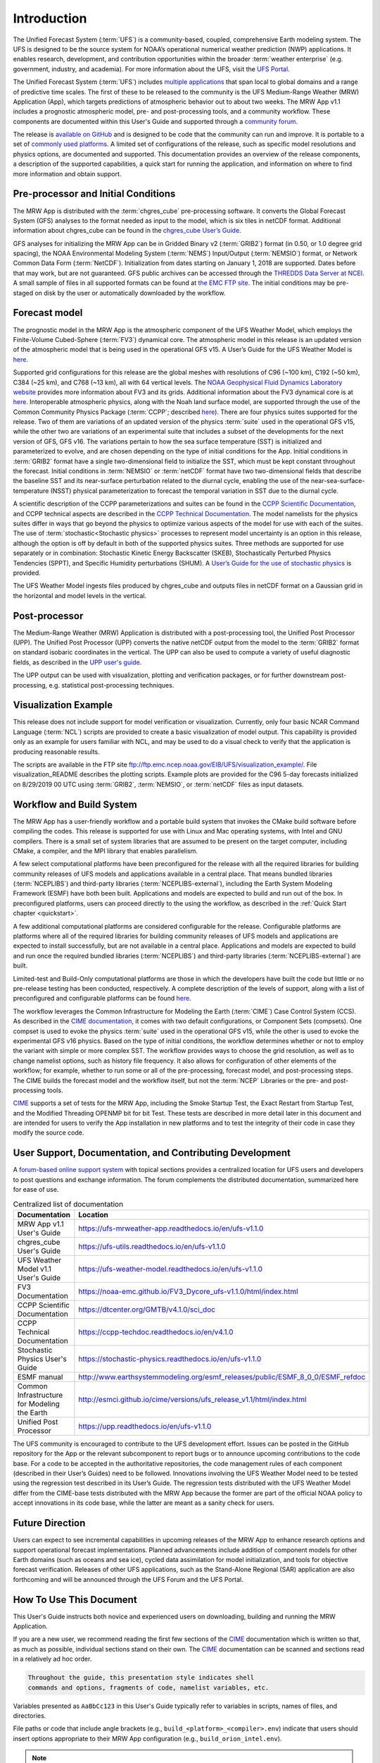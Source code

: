 .. _introduction:

=============
Introduction
=============

The Unified Forecast System (:term:`UFS`) is a community-based, coupled, comprehensive
Earth modeling system. The UFS is designed to be the source system for NOAA’s
operational numerical weather prediction (NWP) applications. It enables research, development, and contribution opportunities within the broader :term:`weather enterprise` (e.g. government, industry, and academia). For more information about the UFS, visit the `UFS Portal <https://ufscommunity.org/>`__.

The Unified Forecast System (:term:`UFS`) includes `multiple applications <https://ufscommunity.org/science/aboutapps/>`__ that span local to global domains and a range of predictive time scales. 
The first of these to be released to the community is the UFS Medium-Range
Weather (MRW) Application (App), which targets predictions of atmospheric
behavior out to about two weeks. The MRW App v1.1 includes a prognostic
atmospheric model, pre- and post-processing tools, and a community workflow. These components are documented within this User's Guide and supported through a `community forum <https://forums.ufscommunity.org/>`_. 

The release is `available on GitHub <https://github.com/ufs-community/ufs-mrweather-app/tree/release/public-v1>`__ and is designed to be code that the community can run and improve. It is portable to a set of `commonly used platforms <https://github.com/ufs-community/ufs-mrweather-app/wiki/Supported-Platforms-and-Compilers-for-UFS-Medium-Range-Weather-App-release-v1.1>`__. A limited set of configurations of the release, such as specific model resolutions and physics options, are documented and supported. This documentation provides an overview of the release components, a
description of the supported capabilities, a quick start for running the
application, and information on where to find more information and obtain support.

..
   COMMENT: Update release number/links

Pre-processor and Initial Conditions
====================================
The MRW App is distributed with the :term:`chgres_cube` pre-processing software.
It converts the Global Forecast System (GFS) analyses to the format needed as
input to the model, which is six tiles in netCDF format. Additional information
about chgres_cube can be found in the `chgres_cube User’s Guide <https://ufs-utils.readthedocs.io/en/ufs-v1.1.0/>`__.

GFS analyses for initializing the MRW App can be in Gridded Binary
v2 (:term:`GRIB2`) format (in 0.50, or 1.0 degree grid spacing),  the NOAA Environmental
Modeling System (:term:`NEMS`) Input/Output (:term:`NEMSIO`) format, or Network Common Data Form (:term:`NetCDF`). Initialization from dates starting on January 1, 2018 are supported. Dates
before that may work, but are not guaranteed. GFS public archives can be
accessed through  the `THREDDS Data Server at NCEI <https://www.ncei.noaa.gov/thredds/model/gfs.html>`__.
A small sample of files in all supported formats can be found at `the EMC FTP site <https://ftp.emc.ncep.noaa.gov/EIB/UFS/>`__. The initial conditions may be pre-staged on disk by the user or
automatically downloaded by the workflow.

Forecast model
==============

The prognostic model in the MRW App is the atmospheric component
of the UFS Weather Model, which employs the Finite-Volume Cubed-Sphere (:term:`FV3`)
dynamical core. The atmospheric model in this release is an updated version
of the atmospheric model that is being used in the operational GFS v15.
A User’s Guide for the UFS Weather Model is `here <https://ufs-weather-model.readthedocs.io/en/ufs-v1.1.0>`__.

Supported grid configurations for this release are the global meshes with
resolutions of C96 (~100 km), C192 (~50 km), C384 (~25 km), and C768 (~13 km),
all with 64 vertical levels. The `NOAA Geophysical Fluid Dynamics Laboratory website <https://www.gfdl.noaa.gov/fv3>`__ provides more information about FV3 and its grids. Additional information about the FV3 dynamical core is at `here <https://noaa-emc.github.io/FV3_Dycore_ufs-v1.1.0/html/index.html>`__.
Interoperable atmospheric physics, along with the Noah land surface model, are
supported through the use of the Common Community Physics Package (:term:`CCPP`;
described `here <https://dtcenter.org/community-code/common-community-physics-package-ccpp>`__).
There are four physics suites supported for the release.
Two of them are variations of an updated version of the physics :term:`suite` used in
the operational GFS v15, while the other two are variations of an experimental
suite that includes a subset of the developments for the next version of GFS,
GFS v16. The variations pertain to how the sea surface temperature (SST) is
initialized and parameterized to evolve, and are chosen depending on the type
of initial conditions for the App. Initial conditions in :term:`GRIB2` format have a
single two-dimensional field to initialize the SST, which must be kept constant
throughout the forecast. Initial conditions in :term:`NEMSIO` or :term:`netCDF` format have two two-dimensional fields that describe the baseline SST and its near-surface perturbation related
to the diurnal cycle, enabling the use of the near-sea-surface-temperature (NSST)
physical parameterization to forecast the temporal variation in SST due to the diurnal cycle.

A scientific description of the CCPP parameterizations and suites can be found in the
`CCPP Scientific Documentation <https://dtcenter.org/GMTB/v4.1.0/sci_doc>`__, and
CCPP technical aspects are described in the `CCPP Technical Documentation <https://ccpp-techdoc.readthedocs.io/en/v4.1.0/>`__.
The model namelists for the physics suites differ in ways that go beyond
the physics to optimize various aspects of the model for use with each of the suites.
The use of :term:`stochastic<Stochastic physics>` processes to represent model uncertainty is an option
in this release, although the option is off by default in both of the
supported physics suites. Three methods are supported for use separately or in
combination: Stochastic Kinetic Energy Backscatter (SKEB), Stochastically
Perturbed Physics Tendencies (SPPT), and Specific Humidity perturbations (SHUM).
A `User’s Guide for the use of stochastic physics <https://stochastic-physics.readthedocs.io/en/ufs-v1.1.0>`__ is provided.

The UFS Weather Model ingests files produced by chgres_cube and outputs files
in netCDF format on a Gaussian grid in the horizontal and model levels in the vertical.

Post-processor
================================

The Medium-Range Weather (MRW) Application is distributed with a post-processing tool, the Unified
Post Processor (UPP). The Unified Post Processor (UPP) converts the
native netCDF output from the model to the :term:`GRIB2` format on standard isobaric
coordinates in the vertical. The UPP can also be used to compute a variety of
useful diagnostic fields, as described in the `UPP user's guide <https://upp.readthedocs.io/en/ufs-v1.1.0>`__.

The UPP output can be used with visualization, plotting and verification
packages, or for further downstream post-processing, e.g. statistical
post-processing techniques.

Visualization Example
=========================

This release does not include support for model verification or visualization. Currently,
only four basic NCAR Command Language (:term:`NCL`) scripts are provided to create a basic visualization of model output. This capability is provided only as an example for users familiar with NCL, and may be used to do a visual check to verify that the application is producing reasonable results.

The scripts are available in the FTP site ftp://ftp.emc.ncep.noaa.gov/EIB/UFS/visualization_example/.
File visualization_README describes the plotting scripts. Example plots are provided
for the C96 5-day forecasts initialized on 8/29/2019 00 UTC using :term:`GRIB2`,  :term:`NEMSIO`, or :term:`netCDF` files as input datasets.

Workflow and Build System
===========================
The MRW App has a user-friendly workflow and a portable build system that
invokes the CMake build software before compiling the codes. This release is
supported for use with Linux and Mac operating systems, with Intel and GNU
compilers. There is a small set of system libraries that are assumed to be
present on the target computer, including CMake, a compiler, and the MPI
library that enables parallelism.

A few select computational platforms have been preconfigured for the release
with all the required libraries for building community releases of
UFS models and applications available in a central place. That means
bundled libraries (:term:`NCEPLIBS`) and third-party libraries (:term:`NCEPLIBS-external`),
including the Earth System Modeling Framework (ESMF)
have both been built. Applications and models are expected to build and run out of the box.
In preconfigured platforms, users can proceed directly to the using the
workflow, as described in the :ref:`Quick Start chapter <quickstart>`.

A few additional computational platforms are considered configurable for the release.
Configurable platforms are platforms where all of the required libraries for
building community releases of UFS models and applications are expected to
install successfully, but are not available in a central place. Applications and
models are expected to build and run once the required bundled libraries
(:term:`NCEPLIBS`) and third-party libraries (:term:`NCEPLIBS-external`) are built.

Limited-test and Build-Only computational platforms are those in which the developers
have built the code but little or no
pre-release testing has been conducted, respectively.
A complete description of the levels of support, along with a list of preconfigured
and configurable platforms can be found `here <https://github.com/ufs-community/ufs/wiki/Supported-Platforms-and-Compilers>`__.

The workflow leverages the Common Infrastructure for Modeling the Earth (:term:`CIME`)
Case Control System (CCS). As described in the `CIME documentation <http://esmci.github.io/cime/versions/ufs_release_v1.1/html/index.html>`__, it comes with two default configurations, or
Component Sets (compsets). One compset is used to evoke the physics :term:`suite`
used in the operational GFS v15, while the other is used to evoke the
experimental GFS v16 physics. Based on the type of initial conditions, the
workflow determines whether or not to employ the variant with simple or more complex
SST. The workflow provides ways to choose the grid resolution, as well as to change namelist options,
such as history file frequency. It also allows for configuration of other
elements of the workflow; for example, whether to run some or all of the
pre-processing, forecast model, and post-processing steps. The CIME builds
the forecast model and the workflow itself, but not the :term:`NCEP` Libraries or the
pre- and post-processing tools.

`CIME`_ supports a set of tests for the MRW App, including the Smoke
Startup Test, the Exact Restart from Startup Test, and the Modified Threading
OPENMP bit for bit Test. These tests are described in more detail later in this
document and are intended for users to verify the App installation in new
platforms and to test the integrity of their code in case
they modify the source code.

User Support, Documentation, and Contributing Development
===========================================================
A `forum-based online support system <https://forums.ufscommunity.org>`__ with topical sections
provides a centralized location for UFS users and
developers to post questions and exchange information. The forum complements
the distributed documentation, summarized here for ease of use.

.. table::  Centralized list of documentation

   +----------------------------+---------------------------------------------------------------------------------+
   | **Documentation**          | **Location**                                                                    |
   +============================+=================================================================================+
   | MRW App v1.1               | https://ufs-mrweather-app.readthedocs.io/en/ufs-v1.1.0                          |
   | User's Guide               |                                                                                 |
   +----------------------------+---------------------------------------------------------------------------------+
   | chgres_cube User's Guide   | https://ufs-utils.readthedocs.io/en/ufs-v1.1.0                                  |
   +----------------------------+---------------------------------------------------------------------------------+
   | UFS Weather Model v1.1     | https://ufs-weather-model.readthedocs.io/en/ufs-v1.1.0                          |
   | User's Guide               |                                                                                 |
   +----------------------------+---------------------------------------------------------------------------------+
   | FV3 Documentation          | https://noaa-emc.github.io/FV3_Dycore_ufs-v1.1.0/html/index.html                |
   +----------------------------+---------------------------------------------------------------------------------+
   | CCPP Scientific            | https://dtcenter.org/GMTB/v4.1.0/sci_doc                                        |
   | Documentation              |                                                                                 |
   +----------------------------+---------------------------------------------------------------------------------+
   | CCPP Technical             | https://ccpp-techdoc.readthedocs.io/en/v4.1.0                                   |
   | Documentation              |                                                                                 |
   +----------------------------+---------------------------------------------------------------------------------+
   | Stochastic Physics         | https://stochastic-physics.readthedocs.io/en/ufs-v1.1.0                         |
   | User's Guide               |                                                                                 |
   +----------------------------+---------------------------------------------------------------------------------+
   | ESMF manual                | http://www.earthsystemmodeling.org/esmf_releases/public/ESMF_8_0_0/ESMF_refdoc  |
   +----------------------------+---------------------------------------------------------------------------------+
   | Common Infrastructure for  | http://esmci.github.io/cime/versions/ufs_release_v1.1/html/index.html           |
   | Modeling the Earth         |                                                                                 |
   +----------------------------+---------------------------------------------------------------------------------+
   | Unified Post Processor     | https://upp.readthedocs.io/en/ufs-v1.1.0                                        |
   +----------------------------+---------------------------------------------------------------------------------+

The UFS community is encouraged to contribute to the UFS development effort.
Issues can be posted in the GitHub repository for the App or the relevant
subcomponent to report bugs or to announce upcoming contributions to the code
base. For a code to be accepted in the authoritative repositories, the code
management rules of each component (described in their User’s Guides) need to be
followed. Innovations involving the UFS Weather Model need to be tested using
the regression test described in its User’s Guide. The regression tests
distributed with the UFS Weather Model differ from the CIME-base tests
distributed with the MRW App because the former are part of the
official NOAA policy to accept innovations in its code base, while the latter
are meant as a sanity check for users.

Future Direction
================
Users can expect to see incremental capabilities in upcoming releases of the
MRW App to enhance research options and support operational forecast
implementations. Planned advancements include addition of component models for
other Earth domains (such as oceans and sea ice), cycled data assimilation for
model initialization, and tools for objective forecast verification. Releases
of other UFS applications, such as the Stand-Alone Regional (SAR) application
are also forthcoming and will be announced through the UFS Forum and the UFS Portal.

How To Use This Document
========================

This User's Guide instructs both novice and experienced users on downloading,
building and running the MRW Application.

If you are a new user, we recommend reading the first few sections of
the `CIME`_ documentation which is written so that, as much as
possible, individual sections stand on their own. The `CIME`_
documentation can be scanned and sections read in a relatively
ad hoc order.

.. code-block:: console

    Throughout the guide, this presentation style indicates shell
    commands and options, fragments of code, namelist variables, etc.

Variables presented as ``AaBbCc123`` in this User's Guide typically refer to variables in scripts, names of files, and directories.

File paths or code that include angle brackets (e.g., ``build_<platform>_<compiler>.env``) indicate that users should insert options appropriate to their MRW App configuration (e.g., ``build_orion_intel.env``).

..
   COMMENT: Change examples to be MRW-specific.

.. note::

   Variables presented as ``$VAR`` in this guide typically refer to variables in XML files
   in a MRW App experiment. From within a case directory, you can determine the value of such a
   variable with ``./xmlquery VAR``. In some instances, ``$VAR`` refers to a shell
   variable or some other variable; we try to make these exceptions clear.

.. _CIME: http://esmci.github.io/cime/versions/ufs_release_v1.1/html/index.html
